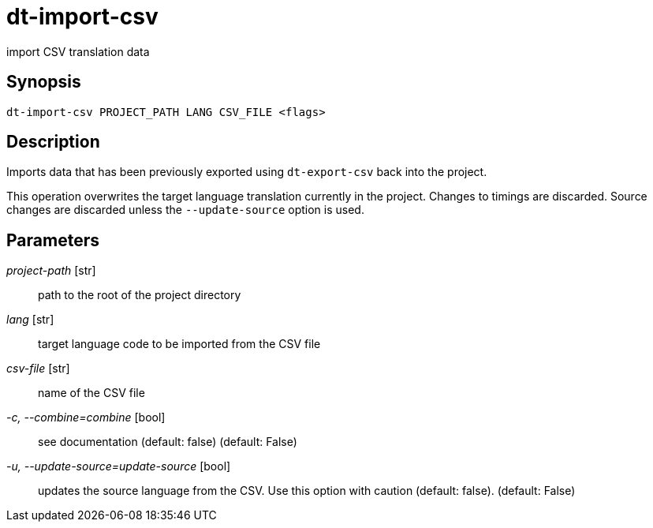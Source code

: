 = dt-import-csv

import CSV translation data


== Synopsis

    dt-import-csv PROJECT_PATH LANG CSV_FILE <flags>


== Description

Imports data that has been previously exported using `dt-export-csv` back into the project.

This operation overwrites the target language translation currently in the project.  Changes to
timings are discarded.  Source changes are discarded unless the `--update-source` option is used.


== Parameters

_project-path_ [str]:: path to the root of the project directory

_lang_ [str]:: target language code to be imported from the CSV file

_csv-file_ [str]:: name of the CSV file

_-c, --combine=combine_ [bool]:: see documentation (default: false) (default: False)

_-u, --update-source=update-source_ [bool]:: updates the source language from the CSV.  Use this option with caution (default: false). (default: False)

